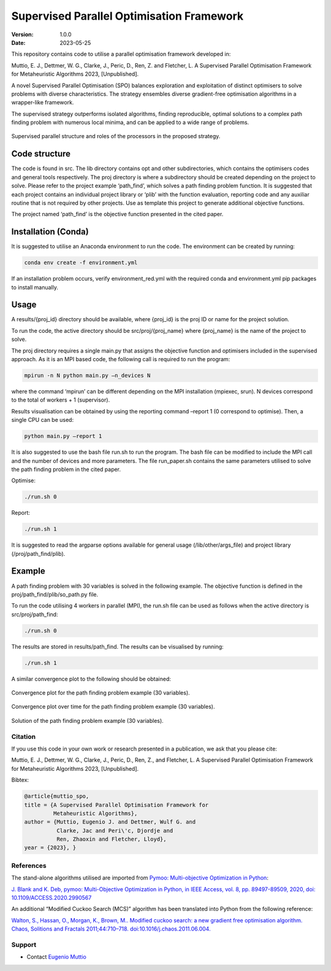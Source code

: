 ==========================================
Supervised Parallel Optimisation Framework
==========================================

:Version: 1.0.0
:Date: 2023-05-25

This repository contains code to utilise a parallel optimisation
framework developed in:

Muttio, E. J., Dettmer, W. G., Clarke, J., Peric, D., Ren, Z. and
Fletcher, L. A Supervised Parallel Optimisation Framework for
Metaheuristic Algorithms 2023, [Unpublished].

A novel Supervised Parallel Optimisation (SPO) balances exploration and exploitation of distinct optimisers to solve
problems with diverse characteristics. The strategy ensembles diverse gradient-free optimisation algorithms in
a wrapper-like framework.

The supervised strategy outperforms isolated algorithms, finding reproducible, optimal solutions to a complex path
finding problem with numerous local minima, and can be applied to a wide range of problems.

.. figure:: SPO.png
    :scale: 50%
    :align: center

    Supervised parallel structure and roles of the processors in the proposed strategy.


Code structure
==============

The code is found in src. The lib directory contains opt and other
subdirectories, which contains the optimisers codes and general tools
respectively. The proj directory is where a subdirectory should be
created depending on the project to solve. Please refer to the project
example ‘path_find’, which solves a path finding problem function. It is
suggested that each project contains an individual project library or
‘plib’ with the function evaluation, reporting code and any auxiliar
routine that is not required by other projects. Use as template this
project to generate additional objective functions.

The project named ‘path_find’ is the objective function presented in the
cited paper.

Installation (Conda)
====================

It is suggested to utilise an Anaconda environment to run the code. The environment can be created by running:

.. code-block:: bash

    conda env create -f environment.yml


If an installation problem occurs, verify environment_red.yml with the required conda and environment.yml pip packages to install manually.

Usage
=====

A results/{proj_id} directory should be available, where {proj_id} is
the proj ID or name for the project solution.

To run the code, the active directory should be src/proj/{proj_name}
where {proj_name} is the name of the project to solve.

The proj directory requires a single main.py that assigns the objective
function and optimisers included in the supervised approach. As it is an
MPI based code, the following call is required to run the program:

.. code-block:: bash

    mpirun -n N python main.py –n_devices N


where the command ‘mpirun’ can be different depending on the MPI
installation (mpiexec, srun). N devices correspond to the total of
workers + 1 (supervisor).

Results visualisation can be obtained by using the reporting command
–report 1 (0 correspond to optimise). Then, a single CPU can be used:

.. code-block:: bash

    python main.py –report 1


It is also suggested to use the bash file run.sh to run the program. The
bash file can be modified to include the MPI call and the number of
devices and more parameters. The file run_paper.sh contains the same
parameters utilised to solve the path finding problem in the cited
paper.

Optimise:

.. code-block:: bash

    ./run.sh 0


Report:

.. code-block:: bash

    ./run.sh 1


It is suggested to read the argparse options available for general usage
(/lib/other/args_file) and project library (/proj/path_find/plib).

Example
=======

A path finding problem with 30 variables is solved in the following
example. The objective function is defined in the
proj/path_find/plib/so_path.py file.

To run the code utilising 4 workers in parallel (MPI), the run.sh file
can be used as follows when the active directory is src/proj/path_find:

.. code-block:: bash

    ./run.sh 0

The results are stored in results/path_find. The results can be
visualised by running:

.. code-block:: bash

    ./run.sh 1

A similar convergence plot to the following should be obtained:

.. figure:: examples/path_find/Run30_1/0/plots/Convlog_f.jpg
    :scale: 30%
    :align: center

    Convergence plot for the path finding problem example (30 variables).

.. figure:: examples/path_find/Run30_1/0/plots/ConvTimeZoom_f.jpg
    :scale: 30%
    :align: center

    Convergence plot over time for the path finding problem example (30 variables).

.. figure:: examples/path_find/Run30_1/0/plots/Sol.jpg
    :scale: 40%
    :align: center

    Solution of the path finding problem example (30 variables).

--------
Citation
--------

If you use this code in your own work or research presented in a publication, we ask that you please cite:

Muttio, E. J., Dettmer, W. G., Clarke, J., Peric, D., Ren, Z., and Fletcher, L. A Supervised Parallel Optimisation Framework for Metaheuristic Algorithms 2023, [Unpublished].

Bibtex:

.. code-block:: bibtex

    @article{muttio_spo,
    title = {A Supervised Parallel Optimisation Framework for
             Metaheuristic Algorithms},
    author = {Muttio, Eugenio J. and Dettmer, Wulf G. and
              Clarke, Jac and Peri\'c, Djordje and
              Ren, Zhaoxin and Fletcher, Lloyd},
    year = {2023}, }

----------
References
----------

The stand-alone algorithms utilised are
imported from `Pymoo: Multi-objective Optimization in Python <https://pymoo.org/>`_:

`J. Blank and K. Deb, pymoo: Multi-Objective Optimization in Python, in
IEEE Access, vol. 8, pp. 89497-89509, 2020, doi:
10.1109/ACCESS.2020.2990567 <https://ieeexplore.ieee.org/document/9078759>`_


An additional “Modified Cuckoo Search (MCS)” algorithm has been
translated into Python from the following reference:

`Walton, S., Hassan, O., Morgan, K., Brown, M.. Modified cuckoo search: a
new gradient free optimisation algorithm. Chaos, Solitions and Fractals
2011;44:710–718. doi:10.1016/j.chaos.2011.06.004. <https://www.sciencedirect.com/science/article/abs/pii/S096007791100107X>`_

-------
Support
-------

* Contact `Eugenio Muttio <mailto:e.j.muttiozavala@swansea.ac.uk>`_
